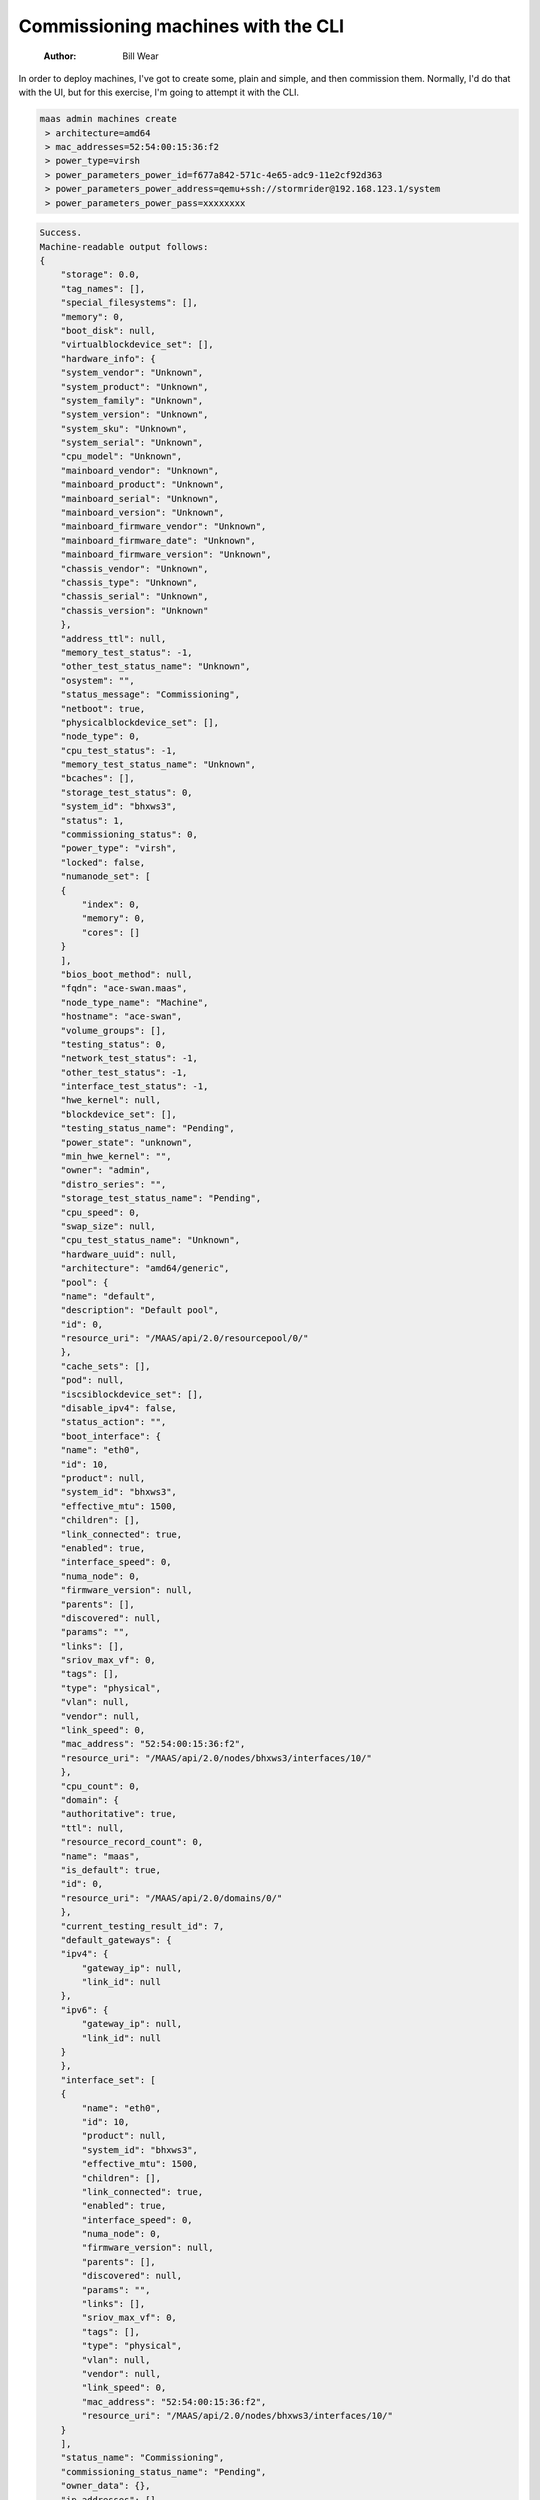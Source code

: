 ===================================
Commissioning machines with the CLI
===================================

    :Author: Bill Wear

In order to deploy machines, I've got to create some, plain and simple, and then commission them.  Normally, I'd do that with the UI, but for this exercise, I'm going to attempt it with the CLI.

.. code:: bash

    maas admin machines create
     > architecture=amd64
     > mac_addresses=52:54:00:15:36:f2
     > power_type=virsh
     > power_parameters_power_id=f677a842-571c-4e65-adc9-11e2cf92d363
     > power_parameters_power_address=qemu+ssh://stormrider@192.168.123.1/system
     > power_parameters_power_pass=xxxxxxxx

.. code:: bash

    Success.
    Machine-readable output follows:
    {
        "storage": 0.0,
        "tag_names": [],
        "special_filesystems": [],
        "memory": 0,
        "boot_disk": null,
        "virtualblockdevice_set": [],
        "hardware_info": {
    	"system_vendor": "Unknown",
    	"system_product": "Unknown",
    	"system_family": "Unknown",
    	"system_version": "Unknown",
    	"system_sku": "Unknown",
    	"system_serial": "Unknown",
    	"cpu_model": "Unknown",
    	"mainboard_vendor": "Unknown",
    	"mainboard_product": "Unknown",
    	"mainboard_serial": "Unknown",
    	"mainboard_version": "Unknown",
    	"mainboard_firmware_vendor": "Unknown",
    	"mainboard_firmware_date": "Unknown",
    	"mainboard_firmware_version": "Unknown",
    	"chassis_vendor": "Unknown",
    	"chassis_type": "Unknown",
    	"chassis_serial": "Unknown",
    	"chassis_version": "Unknown"
        },
        "address_ttl": null,
        "memory_test_status": -1,
        "other_test_status_name": "Unknown",
        "osystem": "",
        "status_message": "Commissioning",
        "netboot": true,
        "physicalblockdevice_set": [],
        "node_type": 0,
        "cpu_test_status": -1,
        "memory_test_status_name": "Unknown",
        "bcaches": [],
        "storage_test_status": 0,
        "system_id": "bhxws3",
        "status": 1,
        "commissioning_status": 0,
        "power_type": "virsh",
        "locked": false,
        "numanode_set": [
    	{
    	    "index": 0,
    	    "memory": 0,
    	    "cores": []
    	}
        ],
        "bios_boot_method": null,
        "fqdn": "ace-swan.maas",
        "node_type_name": "Machine",
        "hostname": "ace-swan",
        "volume_groups": [],
        "testing_status": 0,
        "network_test_status": -1,
        "other_test_status": -1,
        "interface_test_status": -1,
        "hwe_kernel": null,
        "blockdevice_set": [],
        "testing_status_name": "Pending",
        "power_state": "unknown",
        "min_hwe_kernel": "",
        "owner": "admin",
        "distro_series": "",
        "storage_test_status_name": "Pending",
        "cpu_speed": 0,
        "swap_size": null,
        "cpu_test_status_name": "Unknown",
        "hardware_uuid": null,
        "architecture": "amd64/generic",
        "pool": {
    	"name": "default",
    	"description": "Default pool",
    	"id": 0,
    	"resource_uri": "/MAAS/api/2.0/resourcepool/0/"
        },
        "cache_sets": [],
        "pod": null,
        "iscsiblockdevice_set": [],
        "disable_ipv4": false,
        "status_action": "",
        "boot_interface": {
    	"name": "eth0",
    	"id": 10,
    	"product": null,
    	"system_id": "bhxws3",
    	"effective_mtu": 1500,
    	"children": [],
    	"link_connected": true,
    	"enabled": true,
    	"interface_speed": 0,
    	"numa_node": 0,
    	"firmware_version": null,
    	"parents": [],
    	"discovered": null,
    	"params": "",
    	"links": [],
    	"sriov_max_vf": 0,
    	"tags": [],
    	"type": "physical",
    	"vlan": null,
    	"vendor": null,
    	"link_speed": 0,
    	"mac_address": "52:54:00:15:36:f2",
    	"resource_uri": "/MAAS/api/2.0/nodes/bhxws3/interfaces/10/"
        },
        "cpu_count": 0,
        "domain": {
    	"authoritative": true,
    	"ttl": null,
    	"resource_record_count": 0,
    	"name": "maas",
    	"is_default": true,
    	"id": 0,
    	"resource_uri": "/MAAS/api/2.0/domains/0/"
        },
        "current_testing_result_id": 7,
        "default_gateways": {
    	"ipv4": {
    	    "gateway_ip": null,
    	    "link_id": null
    	},
    	"ipv6": {
    	    "gateway_ip": null,
    	    "link_id": null
    	}
        },
        "interface_set": [
    	{
    	    "name": "eth0",
    	    "id": 10,
    	    "product": null,
    	    "system_id": "bhxws3",
    	    "effective_mtu": 1500,
    	    "children": [],
    	    "link_connected": true,
    	    "enabled": true,
    	    "interface_speed": 0,
    	    "numa_node": 0,
    	    "firmware_version": null,
    	    "parents": [],
    	    "discovered": null,
    	    "params": "",
    	    "links": [],
    	    "sriov_max_vf": 0,
    	    "tags": [],
    	    "type": "physical",
    	    "vlan": null,
    	    "vendor": null,
    	    "link_speed": 0,
    	    "mac_address": "52:54:00:15:36:f2",
    	    "resource_uri": "/MAAS/api/2.0/nodes/bhxws3/interfaces/10/"
    	}
        ],
        "status_name": "Commissioning",
        "commissioning_status_name": "Pending",
        "owner_data": {},
        "ip_addresses": [],
        "raids": [],
        "network_test_status_name": "Unknown",
        "description": "",
        "current_commissioning_result_id": 6,
        "interface_test_status_name": "Unknown",
        "current_installation_result_id": null,
        "zone": {
    	"name": "default",
    	"description": "",
    	"id": 1,
    	"resource_uri": "/MAAS/api/2.0/zones/default/"
        },
        "resource_uri": "/MAAS/api/2.0/machines/bhxws3/"
    }

And just like that, it's already commissioning, just as if I'd created it from the UI.  A lot of parameters there are a little hard to discover: They may be somewhere in the documentation, or perhaps they're buried in one of the "read" outputs.  I used the help and a couple of other commands to discover the "power pass" parameter, for example, though I later found it somewhere else in the documentation.  Doc is always a work in progress, I guess.

Commissioning by CLI
--------------------

So now I have a machine in the "Ready" state, but I'd like to get familiar with commanding MAAS to commission it via the CLI.  All I really need for that is the system ID, which is the last parameter in the "resource uri" above.  But just for grins, let's go ahead and retrieve the system ID using the CLI.  There's only one, so I don't have to worry about any other cross-referencing on this machine:

.. code:: bash

     maas admin machines read | jq '.[] | .hostname, .system_id'
    "ace-swan"
    "bhxws3"

Okay, now I can use that system ID to commission the machine via the CLI:

.. code:: bash

    maas admin machine commission bhxws3

.. code:: bash

    Success.
    Machine-readable output follows:
    {
        "storage_test_status_name": "Pending",
        "bcaches": [],
        "cpu_count": 1,
        "interface_set": [
    	{
    	    "params": "",
    	    "numa_node": 0,
    	    "tags": [],
    	    "id": 10,
    	    "mac_address": "52:54:00:15:36:f2",
    	    "vendor": "Red Hat, Inc.",
    	    "children": [],
    	    "effective_mtu": 1500,
    	    "discovered": [],
    	    "links": [],
    	    "link_speed": 0,
    	    "link_connected": true,
    	    "system_id": "bhxws3",
    	    "enabled": true,
    	    "interface_speed": 0,
    	    "firmware_version": null,
    	    "name": "ens3",
    	    "sriov_max_vf": 0,
    	    "product": null,
    	    "vlan": {
    		"vid": 0,
    		"mtu": 1500,
    		"dhcp_on": true,
    		"external_dhcp": null,
    		"relay_vlan": null,
    		"fabric": "fabric-2",
    		"primary_rack": "8dwnne",
    		"name": "untagged",
    		"id": 5003,
    		"space": "undefined",
    		"secondary_rack": null,
    		"fabric_id": 2,
    		"resource_uri": "/MAAS/api/2.0/vlans/5003/"
    	    },
    	    "parents": [],
    	    "type": "physical",
    	    "resource_uri": "/MAAS/api/2.0/nodes/bhxws3/interfaces/10/"
    	}
        ],
        "network_test_status_name": "Unknown",
        "numanode_set": [
    	{
    	    "index": 0,
    	    "memory": 985,
    	    "cores": [
    		0
    	    ]
    	}
        ],
        "locked": false,
        "hardware_uuid": "F677A842-571C-4E65-ADC9-11E2CF92D363",
        "default_gateways": {
    	"ipv4": {
    	    "gateway_ip": null,
    	    "link_id": null
    	},
    	"ipv6": {
    	    "gateway_ip": null,
    	    "link_id": null
    	}
        },
        "status_action": "",
        "status_message": "Commissioning",
        "cpu_test_status_name": "Unknown",
        "memory_test_status": -1,
        "virtualblockdevice_set": [],
        "pool": {
    	"name": "default",
    	"description": "Default pool",
    	"id": 0,
    	"resource_uri": "/MAAS/api/2.0/resourcepool/0/"
        },
        "current_testing_result_id": 9,
        "current_installation_result_id": null,
        "netboot": true,
        "description": "",
        "special_filesystems": [],
        "testing_status": 0,
        "memory": 1024,
        "current_commissioning_result_id": 8,
        "storage": 5368.70912,
        "commissioning_status": 0,
        "cpu_test_status": -1,
        "tag_names": [
    	"virtual"
        ],
        "memory_test_status_name": "Unknown",
        "swap_size": null,
        "status_name": "Commissioning",
        "other_test_status": -1,
        "pod": null,
        "storage_test_status": 0,
        "blockdevice_set": [
    	{
    	    "id_path": "/dev/disk/by-id/ata-QEMU_HARDDISK_QM00001",
    	    "size": 5368709120,
    	    "block_size": 512,
    	    "tags": [
    		"ssd"
    	    ],
    	    "serial": "QM00001",
    	    "uuid": null,
    	    "numa_node": 0,
    	    "available_size": 5368709120,
    	    "id": 3,
    	    "partition_table_type": null,
    	    "model": "QEMU HARDDISK",
    	    "path": "/dev/disk/by-dname/sda",
    	    "storage_pool": null,
    	    "used_for": "Unused",
    	    "filesystem": null,
    	    "system_id": "bhxws3",
    	    "used_size": 0,
    	    "partitions": [],
    	    "name": "sda",
    	    "type": "physical",
    	    "resource_uri": "/MAAS/api/2.0/nodes/bhxws3/blockdevices/3/"
    	}
        ],
        "other_test_status_name": "Unknown",
        "distro_series": "",
        "testing_status_name": "Pending",
        "ip_addresses": [],
        "address_ttl": null,
        "system_id": "bhxws3",
        "physicalblockdevice_set": [
    	{
    	    "firmware_version": "2.5+",
    	    "serial": "QM00001",
    	    "uuid": null,
    	    "numa_node": 0,
    	    "available_size": 5368709120,
    	    "size": 5368709120,
    	    "tags": [
    		"ssd"
    	    ],
    	    "id": 3,
    	    "partition_table_type": null,
    	    "id_path": "/dev/disk/by-id/ata-QEMU_HARDDISK_QM00001",
    	    "model": "QEMU HARDDISK",
    	    "path": "/dev/disk/by-dname/sda",
    	    "storage_pool": null,
    	    "used_for": "Unused",
    	    "filesystem": null,
    	    "system_id": "bhxws3",
    	    "used_size": 0,
    	    "partitions": [],
    	    "name": "sda",
    	    "block_size": 512,
    	    "type": "physical",
    	    "resource_uri": "/MAAS/api/2.0/nodes/bhxws3/blockdevices/3/"
    	}
        ],
        "fqdn": "ace-swan.maas",
        "osystem": "",
        "domain": {
    	"authoritative": true,
    	"ttl": null,
    	"resource_record_count": 0,
    	"name": "maas",
    	"id": 0,
    	"is_default": true,
    	"resource_uri": "/MAAS/api/2.0/domains/0/"
        },
        "boot_interface": {
    	"params": "",
    	"numa_node": 0,
    	"tags": [],
    	"id": 10,
    	"mac_address": "52:54:00:15:36:f2",
    	"vendor": "Red Hat, Inc.",
    	"children": [],
    	"effective_mtu": 1500,
    	"discovered": [],
    	"links": [],
    	"link_speed": 0,
    	"link_connected": true,
    	"system_id": "bhxws3",
    	"enabled": true,
    	"interface_speed": 0,
    	"firmware_version": null,
    	"name": "ens3",
    	"sriov_max_vf": 0,
    	"product": null,
    	"vlan": {
    	    "vid": 0,
    	    "mtu": 1500,
    	    "dhcp_on": true,
    	    "external_dhcp": null,
    	    "relay_vlan": null,
    	    "fabric": "fabric-2",
    	    "primary_rack": "8dwnne",
    	    "name": "untagged",
    	    "id": 5003,
    	    "space": "undefined",
    	    "secondary_rack": null,
    	    "fabric_id": 2,
    	    "resource_uri": "/MAAS/api/2.0/vlans/5003/"
    	},
    	"parents": [],
    	"type": "physical",
    	"resource_uri": "/MAAS/api/2.0/nodes/bhxws3/interfaces/10/"
        },
        "hostname": "ace-swan",
        "network_test_status": -1,
        "min_hwe_kernel": "",
        "power_state": "off",
        "interface_test_status_name": "Unknown",
        "owner_data": {},
        "volume_groups": [],
        "power_type": "virsh",
        "node_type": 0,
        "owner": "admin",
        "cache_sets": [],
        "architecture": "amd64/generic",
        "hwe_kernel": null,
        "zone": {
    	"name": "default",
    	"description": "",
    	"id": 1,
    	"resource_uri": "/MAAS/api/2.0/zones/default/"
        },
        "disable_ipv4": false,
        "boot_disk": {
    	"firmware_version": "2.5+",
    	"serial": "QM00001",
    	"uuid": null,
    	"numa_node": 0,
    	"available_size": 5368709120,
    	"size": 5368709120,
    	"tags": [
    	    "ssd"
    	],
    	"id": 3,
    	"partition_table_type": null,
    	"id_path": "/dev/disk/by-id/ata-QEMU_HARDDISK_QM00001",
    	"model": "QEMU HARDDISK",
    	"path": "/dev/disk/by-dname/sda",
    	"storage_pool": null,
    	"used_for": "Unused",
    	"filesystem": null,
    	"system_id": "bhxws3",
    	"used_size": 0,
    	"partitions": [],
    	"name": "sda",
    	"block_size": 512,
    	"type": "physical",
    	"resource_uri": "/MAAS/api/2.0/nodes/bhxws3/blockdevices/3/"
        },
        "status": 1,
        "iscsiblockdevice_set": [],
        "raids": [],
        "node_type_name": "Machine",
        "hardware_info": {
    	"system_vendor": "QEMU",
    	"system_product": "Standard PC (i440FX + PIIX, 1996)",
    	"system_family": "Unknown",
    	"system_version": "pc-i440fx-focal",
    	"system_sku": "Unknown",
    	"system_serial": "Unknown",
    	"cpu_model": "Intel Core Processor (Skylake, IBRS)",
    	"mainboard_vendor": "Unknown",
    	"mainboard_product": "Unknown",
    	"mainboard_serial": "Unknown",
    	"mainboard_version": "Unknown",
    	"mainboard_firmware_vendor": "SeaBIOS",
    	"mainboard_firmware_date": "04/01/2014",
    	"mainboard_firmware_version": "1.13.0-1ubuntu1",
    	"chassis_vendor": "QEMU",
    	"chassis_type": "Other",
    	"chassis_serial": "Unknown",
    	"chassis_version": "pc-i440fx-focal"
        },
        "commissioning_status_name": "Pending",
        "bios_boot_method": "pxe",
        "interface_test_status": -1,
        "cpu_speed": 0,
        "resource_uri": "/MAAS/api/2.0/machines/bhxws3/"
    }

And that's it, it's that easy. It takes a minute to get all the parameters together to create a new machine, but it doesn't seem that difficult to me.  I guess now it's time to `acquire and deploy <https://stormrider.io/maas-cli-5.html>`_ my commissioned machine.

